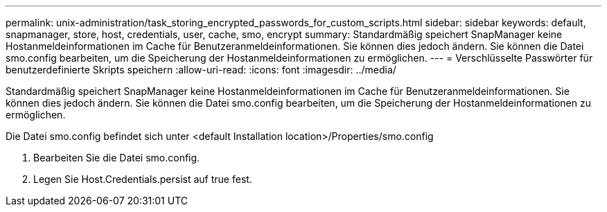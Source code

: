 ---
permalink: unix-administration/task_storing_encrypted_passwords_for_custom_scripts.html 
sidebar: sidebar 
keywords: default, snapmanager, store, host, credentials, user, cache, smo, encrypt 
summary: Standardmäßig speichert SnapManager keine Hostanmeldeinformationen im Cache für Benutzeranmeldeinformationen. Sie können dies jedoch ändern. Sie können die Datei smo.config bearbeiten, um die Speicherung der Hostanmeldeinformationen zu ermöglichen. 
---
= Verschlüsselte Passwörter für benutzerdefinierte Skripts speichern
:allow-uri-read: 
:icons: font
:imagesdir: ../media/


[role="lead"]
Standardmäßig speichert SnapManager keine Hostanmeldeinformationen im Cache für Benutzeranmeldeinformationen. Sie können dies jedoch ändern. Sie können die Datei smo.config bearbeiten, um die Speicherung der Hostanmeldeinformationen zu ermöglichen.

Die Datei smo.config befindet sich unter <default Installation location>/Properties/smo.config

. Bearbeiten Sie die Datei smo.config.
. Legen Sie Host.Credentials.persist auf true fest.

